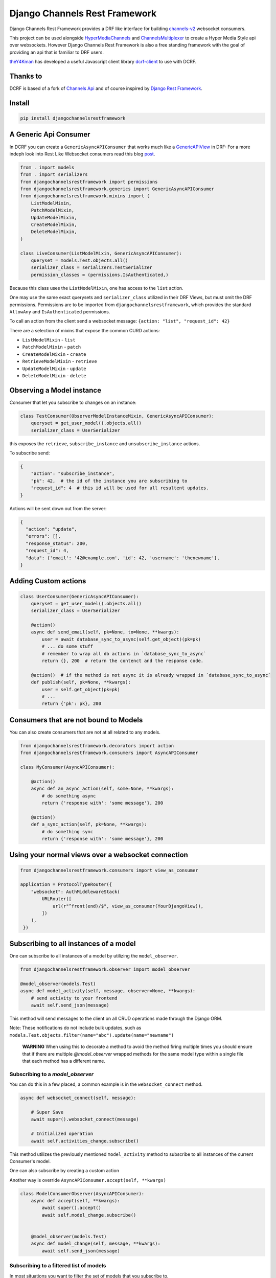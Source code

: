 ==============================
Django Channels Rest Framework
==============================

Django Channels Rest Framework provides a DRF like interface for building channels-v2_ websocket consumers.


This project can be used alongside HyperMediaChannels_ and ChannelsMultiplexer_ to create a Hyper Media Style api over websockets. However Django Channels Rest Framework is also a free standing framework with the goal of providing an api that is familiar to DRF users.

theY4Kman_ has developed a useful Javascript client library dcrf-client_ to use with DCRF.


.. image:: https://travis-ci.org/hishnash/djangochannelsrestframework.svg?branch=master
    :target: https://travis-ci.org/hishnash/djangochannelsrestframework

Thanks to
---------


DCRF is based of a fork of `Channels Api <https://github.com/linuxlewis/channels-api>`_ and of course inspired by `Django Rest Framework <http://www.django-rest-framework.org/>`_.


Install
-------

.. code-block:: bash
  
  pip install djangochannelsrestframework


A Generic Api Consumer
----------------------
In DCRF you can create a ``GenericAsyncAPIConsumer`` that works much like a GenericAPIView_ in DRF: For a more indeph look into Rest Like Websocket consumers read this blog post_.


.. code-block:: python

    from . import models
    from . import serializers
    from djangochannelsrestframework import permissions
    from djangochannelsrestframework.generics import GenericAsyncAPIConsumer
    from djangochannelsrestframework.mixins import (
        ListModelMixin,
        PatchModelMixin,
        UpdateModelMixin,
        CreateModelMixin,
        DeleteModelMixin,
    )

    class LiveConsumer(ListModelMixin, GenericAsyncAPIConsumer):
        queryset = models.Test.objects.all()
        serializer_class = serializers.TestSerializer
        permission_classes = (permissions.IsAuthenticated,)


Because this class uses the ``ListModelMixin``, one has access to the ``list`` action.

One may use the same exact querysets and ``serializer_class`` utilized in their DRF Views, but must omit the DRF permissions. Permissions are to be imported from ``djangochannelsrestframework``, which provides the standard ``AllowAny`` and ``IsAuthenticated`` permissions.

To call an action from the client send a websocket message: ``{action: "list", "request_id": 42}``


There are a selection of mixins that expose the common CURD actions:

* ``ListModelMixin`` - ``list``
* ``PatchModelMixin`` - ``patch``
* ``CreateModelMixin`` - ``create``
* ``RetrieveModelMixin`` - ``retrieve``
* ``UpdateModelMixin`` - ``update``
* ``DeleteModelMixin`` - ``delete``


Observing a Model instance
--------------------------

Consumer that let you subscribe to changes on an instance:

.. code-block:: python

   class TestConsumer(ObserverModelInstanceMixin, GenericAsyncAPIConsumer):
       queryset = get_user_model().objects.all()
       serializer_class = UserSerializer

this exposes the ``retrieve``, ``subscribe_instance`` and ``unsubscribe_instance`` actions.

To subscribe send:

.. code-block:: python

   {
       "action": "subscribe_instance",
       "pk": 42,  # the id of the instance you are subscribing to
       "request_id": 4  # this id will be used for all resultent updates.
   }


Actions will be sent down out from the server:

.. code-block:: python

  {
    "action": "update",
    "errors": [],
    "response_status": 200,
    "request_id": 4,
    "data": {'email': '42@example.com', 'id': 42, 'username': 'thenewname'},
  }

Adding Custom actions
---------------------


.. code-block:: python

   class UserConsumer(GenericAsyncAPIConsumer):
       queryset = get_user_model().objects.all()
       serializer_class = UserSerializer

       @action()
       async def send_email(self, pk=None, to=None, **kwargs):
           user = await database_sync_to_async(self.get_object)(pk=pk)
           # ... do some stuff
           # remember to wrap all db actions in `database_sync_to_async`
           return {}, 200  # return the contenct and the response code.

       @action()  # if the method is not async it is already wrapped in `database_sync_to_async`
       def publish(self, pk=None, **kwargs):
           user = self.get_object(pk=pk)
           # ...
           return {'pk': pk}, 200

Consumers that are not bound to Models
--------------------------------------

You can also create consumers that are not at all related to any models.

.. code-block:: python

  from djangochannelsrestframework.decorators import action
  from djangochannelsrestframework.consumers import AsyncAPIConsumer

  class MyConsumer(AsyncAPIConsumer):

      @action()
      async def an_async_action(self, some=None, **kwargs):
          # do something async
          return {'response with': 'some message'}, 200
      
      @action()
      def a_sync_action(self, pk=None, **kwargs):
          # do something sync
          return {'response with': 'some message'}, 200

Using your normal views over a websocket connection
---------------------------------------------------

.. code-block:: python
  
  from djangochannelsrestframework.consumers import view_as_consumer

  application = ProtocolTypeRouter({
      "websocket": AuthMiddlewareStack(
          URLRouter([
              url(r"^front(end)/$", view_as_consumer(YourDjangoView)),
          ])
      ),
   })



Subscribing to all instances of a model
---------------------------------------

One can subscribe to all instances of a model by utilizing the ``model_observer``.

.. code-block:: python

    from djangochannelsrestframework.observer import model_observer

    @model_observer(models.Test)
    async def model_activity(self, message, observer=None, **kwargs):
        # send activity to your frontend
        await self.send_json(message)

This method will send messages to the client on all CRUD operations made through the Django ORM.

Note: These notifications do not include bulk updates, such as ``models.Test.objects.filter(name="abc").update(name="newname")``


    **WARNING**
    When using this to decorate a method to avoid the method firing multiple
    times you should ensure that if there are multiple `@model_observer`
    wrapped methods for the same model type within a single file that each
    method has a different name.


Subscribing to a `model_observer`
=================================

You can do this in a few placed, a common example is in the ``websocket_connect`` method.

.. code-block:: python

    async def websocket_connect(self, message):

        # Super Save
        await super().websocket_connect(message)

        # Initialized operation
        await self.activities_change.subscribe()


This method utilizes the previously mentioned ``model_activity`` method to subscribe to all instances of the current Consumer's model. 

One can also subscribe by creating a custom action

Another way is override ``AsyncAPIConsumer.accept(self, **kwargs)``

.. code-block:: python

    class ModelConsumerObserver(AsyncAPIConsumer):
        async def accept(self, **kwargs):
            await super().accept()
            await self.model_change.subscribe()
        

        @model_observer(models.Test)
        async def model_change(self, message, **kwargs):
            await self.send_json(message)

Subscribing to a filtered list of models
========================================

In most situations you want to filter the set of models that you subscribe to.

To do this we need to split the model updates into `groups` and then in the consumer subscribe to the groups that we want/have permission to see.


.. code-block:: python

  class MyConsumer(AsyncAPIConsumer):

    @model_observer(models.Classroom)
    async def classroom_change_handler(self, message, observer=None, **kwargs):
        # due to not being able to make DB QUERIES when selecting a group
        # maybe do an extra check here to be sure the user has permission
        # send activity to your frontend
        await self.send_json(message)

    @classroom_change_handler.groups_for_signal
    def classroom_change_handler(self, instance: models.Classroom, **kwargs):
        # this block of code is called very often *DO NOT make DB QUERIES HERE*
        yield f'-school__{instance.school_id}'
        yield f'-pk__{instance.pk}'

    @classroom_change_handler.groups_for_consumer
    def classroom_change_handler(self, school=None, classroom=None, **kwargs):
        # This is called when you subscribe/unsubscribe
        if school is not None:
            yield f'-school__{school.pk}'
        if classroom is not None:
            yield f'-pk__{classroom.pk}'

    @action()
    async def subscribe_to_classrooms_in_school(self, school_pk, **kwargs):
        # check user has permission to do this
        await self.classroom_change_handler.subscribe(school=school)

    @action()
    async def subscribe_to_classroom(self, classroom_pk, **kwargs):
        # check user has permission to do this
        await self.classroom_change_handler.subscribe(classroom=classroom)


.. _post: https://lostmoa.com/blog/DjangoChannelsRestFramework/
.. _GenericAPIView: https://www.django-rest-framework.org/api-guide/generic-views/
.. _channels-v2: https://channels.readthedocs.io/en/latest/
.. _dcrf-client: https://github.com/theY4Kman/dcrf-client
.. _theY4Kman: https://github.com/theY4Kman
.. _HyperMediaChannels: https://github.com/hishnash/hypermediachannels
.. _ChannelsMultiplexer: https://github.com/hishnash/channelsmultiplexer

